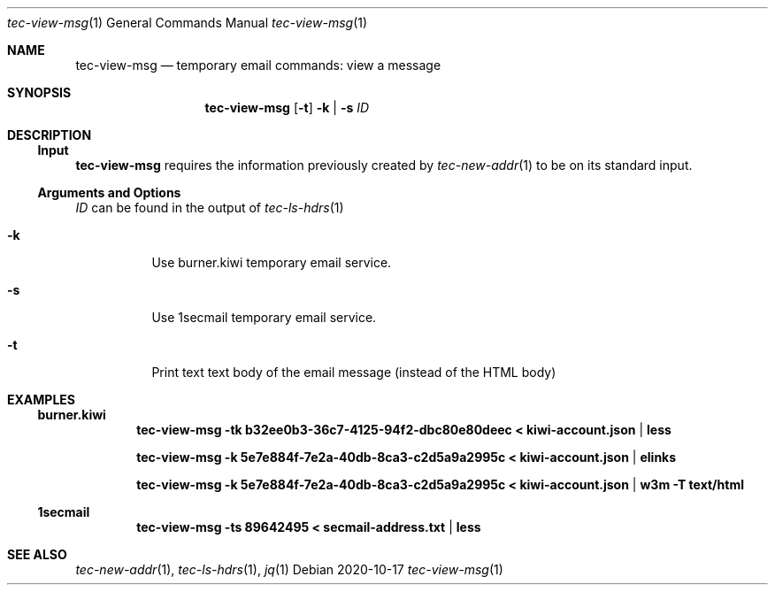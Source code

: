 .Dd 2020-10-17
.Dt tec-view-msg 1
.Os
.Sh NAME
.Nm tec-view-msg
.Nd temporary email commands: view a message
.Sh SYNOPSIS
.Nm
.Op Fl t
.Fl k | Fl s
.Ar ID
.Sh DESCRIPTION
.Ss Input
.Nm
requires the information previously created by
.Xr tec-new-addr 1
to be on its standard input.
.Ss Arguments and Options
.Ar ID
can be found in the output of
.Xr tec-ls-hdrs 1
.Bl -tag -width Ds
.It Fl k
Use burner.kiwi temporary email service.
.It Fl s
Use 1secmail temporary email service.
.It Fl t
Print text text body of the email message (instead of the HTML body)
.El
.Sh EXAMPLES
.Ss burner.kiwi
.Dl tec-view-msg -tk b32ee0b3-36c7-4125-94f2-dbc80e80deec < kiwi-account.json | less
.Pp
.Dl tec-view-msg -k 5e7e884f-7e2a-40db-8ca3-c2d5a9a2995c < kiwi-account.json | elinks
.Pp
.Dl tec-view-msg -k 5e7e884f-7e2a-40db-8ca3-c2d5a9a2995c < kiwi-account.json | w3m -T text/html
.Ss 1secmail
.Dl tec-view-msg -ts 89642495 < secmail-address.txt | less
.Sh SEE ALSO
.Xr tec-new-addr 1 , Xr tec-ls-hdrs 1 , Xr jq 1
